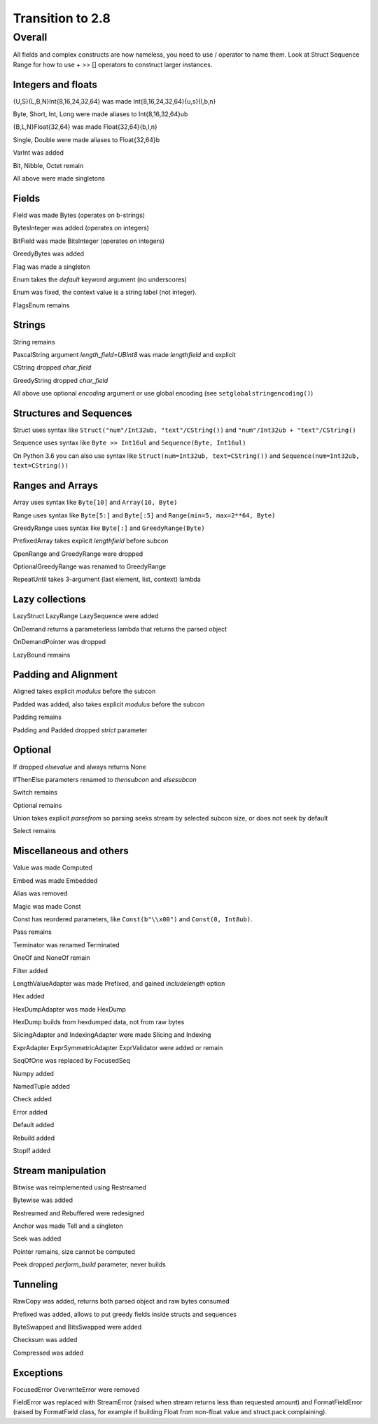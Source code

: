 =================
Transition to 2.8
=================

Overall
=======

All fields and complex constructs are now nameless, you need to use / operator to name them. Look at Struct Sequence Range for how to use + >> [] operators to construct larger instances.



Integers and floats
-------------------

{U,S}{L,B,N}Int{8,16,24,32,64} was made Int{8,16,24,32,64}{u,s}{l,b,n}

Byte, Short, Int, Long were made aliases to Int{8,16,32,64}ub

{B,L,N}Float{32,64} was made Float{32,64}{b,l,n}

Single, Double were made aliases to Float{32,64}b

VarInt was added

Bit, Nibble, Octet remain

All above were made singletons



Fields
------

Field was made Bytes (operates on b-strings)

BytesInteger was added (operates on integers)

BitField was made BitsInteger (operates on integers)

GreedyBytes was added

Flag was made a singleton

Enum takes the `default` keyword argument (no underscores)

Enum was fixed, the context value is a string label (not integer).

FlagsEnum remains



Strings
-------

String remains

PascalString argument `length_field=UBInt8` was made `lengthfield` and explicit

CString dropped `char_field`

GreedyString dropped `char_field`

All above use optional `encoding` argument or use global encoding (see ``setglobalstringencoding()``)



Structures and Sequences
------------------------

Struct uses syntax like ``Struct("num"/Int32ub, "text"/CString())`` and ``"num"/Int32ub + "text"/CString()``

Sequence uses syntax like ``Byte >> Int16ul`` and ``Sequence(Byte, Int16ul)``

On Python 3.6 you can also use syntax like ``Struct(num=Int32ub, text=CString())`` and ``Sequence(num=Int32ub, text=CString())``


Ranges and Arrays
-----------------

Array uses syntax like ``Byte[10]`` and ``Array(10, Byte)``

Range uses syntax like ``Byte[5:]`` and ``Byte[:5]`` and ``Range(min=5, max=2**64, Byte)``

GreedyRange uses syntax like ``Byte[:]`` and ``GreedyRange(Byte)``

PrefixedArray takes explicit `lengthfield` before subcon

OpenRange and GreedyRange were dropped

OptionalGreedyRange was renamed to GreedyRange

RepeatUntil takes 3-argument (last element, list, context) lambda



Lazy collections
----------------

LazyStruct LazyRange LazySequence were added

OnDemand returns a parameterless lambda that returns the parsed object

OnDemandPointer was dropped

LazyBound remains



Padding and Alignment
---------------------

Aligned takes explicit `modulus` before the subcon

Padded was added, also takes explicit `modulus` before the subcon

Padding remains

Padding and Padded dropped `strict` parameter



Optional
--------

If dropped `elsevalue` and always returns None

IfThenElse parameters renamed to `thensubcon` and `elsesubcon`

Switch remains

Optional remains

Union takes explicit `parsefrom` so parsing seeks stream by selected subcon size, or does not seek by default

Select remains



Miscellaneous and others
------------------------

Value was made Computed

Embed was made Embedded

Alias was removed

Magic was made Const

Const has reordered parameters, like ``Const(b"\\x00")`` and ``Const(0, Int8ub)``.

Pass remains

Terminator was renamed Terminated

OneOf and NoneOf remain

Filter added

LengthValueAdapter was made Prefixed, and gained `includelength` option

Hex added

HexDumpAdapter was made HexDump

HexDump builds from hexdumped data, not from raw bytes

SlicingAdapter and IndexingAdapter were made Slicing and Indexing

ExprAdapter ExprSymmetricAdapter ExprValidator were added or remain

SeqOfOne was replaced by FocusedSeq

Numpy added

NamedTuple added

Check added

Error added

Default added

Rebuild added

StopIf added



Stream manipulation
-------------------

Bitwise was reimplemented using Restreamed

Bytewise was added

Restreamed and Rebuffered were redesigned

Anchor was made Tell and a singleton

Seek was added

Pointer remains, size cannot be computed

Peek dropped `perform_build` parameter, never builds



Tunneling
---------

RawCopy was added, returns both parsed object and raw bytes consumed

Prefixed was added, allows to put greedy fields inside structs and sequences

ByteSwapped and BitsSwapped were added

Checksum was added

Compressed was added


Exceptions
-----------

FocusedError OverwriteError were removed

FieldError was replaced with StreamError (raised when stream returns less than requested amount) and FormatFieldError (raised by FormatField class, for example if building Float from non-float value and struct.pack complaining).
